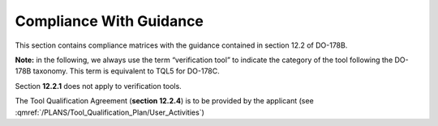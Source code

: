 Compliance With Guidance
========================
This section contains compliance matrices with the guidance contained in section 12.2 of DO-178B. 

**Note:** in the following, we always use the term “verification tool” to
indicate the category of the tool following the DO-178B taxonomy. This term is
equivalent to TQL5 for DO-178C.

.. csv-table:: **Section 12.2**
   :delim: |
   :header: "Section", "Data", "Notes"

   12.2a|Verification tool|See :ref:`software-level`
   12.2b|Not applicable|Verification tool
    12.2c (Software Configuration Management Recommendations)|Compliance matrix for table A-8 in :qmref:`/PLANS/Software_Configuration_Management_Recommendations`|Up to the applicant. See :qmref:`/PLANS/Tool_Qualification_Plan/User_Activities`
   12.2c (Software Quality Assurance Plan) | Compliance matrix for table A-9 in :qmref:`/PLANS/Software_Quality_Assurance_Plan`

Section **12.2.1** does not apply to verification tools.

.. csv-table:: **Section 12.2.2**
   :delim: |
   :header: "Section", "Data", "Notes"

   12.2.2 (Tool Operational Requirements)| Tool Operational Requirement document (*TOR.pdf*) and Software Tests Results report (*STR.pdf*)|
   12.2.2 (Normal operational conditions)| :ref:`qualified-interface` |

.. csv-table:: **Section 12.2.3**
   :delim: |
   :header: "Section", "Data", "Notes"

   12.2.3a|To be provided by the applicant|See :qmref:`/PLANS/Tool_Qualification_Plan/User_Activities`
   12.2.3b|CC2|GNATcoverage is qualified as a verification tool
   12.2.3c|Not applicable|GNATcoverage is qualified as a verification tool
   12.2.3.1|:qmref:`/PLANS/Tool_Qualification_Plan` (this document)|Not required for verification tools, but still provided in this document
   12.2.3.2a|Tool Operational Requirements document|
   12.2.3.2b|GNATcoverage User's Guide|
   12.2.3.2c|See :qmref:`/PLANS/Tool_Qualification_Plan/Environment_Equivalence`
   12.2.3.2d|Not applicable|GNATcoverage is qualified as a verification tool

The Tool Qualification Agreement (**section 12.2.4**) is to be provided by the applicant (see :qmref:`/PLANS/Tool_Qualification_Plan/User_Activities`)
   
